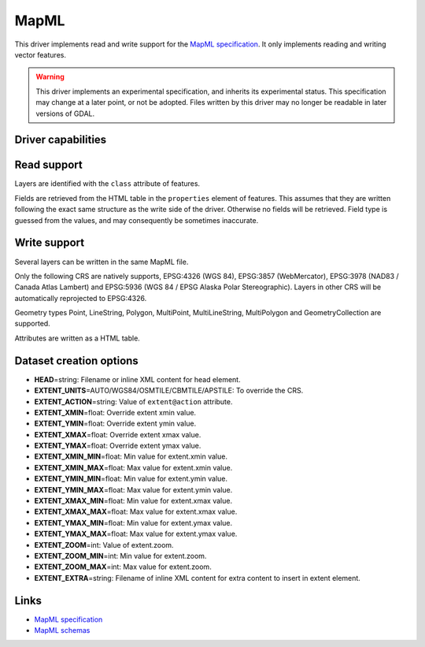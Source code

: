 .. _vector.mapml:

MapML
=====

.. versionadded:: 3.1

.. shortname:: MapML

.. built_in_by_default::

This driver implements read and write support for the
`MapML specification <https://maps4html.org/MapML/spec>`_.
It only implements reading and writing vector features.

.. warning::

    This driver implements an experimental specification, and inherits its
    experimental status. This specification may change at a later point, or not
    be adopted. Files written by this driver may no longer be readable in later
    versions of GDAL.


Driver capabilities
-------------------

.. supports_create::

.. supports_georeferencing::

.. supports_virtualio::

Read support
------------

Layers are identified with the ``class`` attribute of features.

Fields are retrieved from the HTML table in the ``properties`` element of
features. This assumes that they are written following the exact same structure
as the write side of the driver. Otherwise no fields will be retrieved.
Field type is guessed from the values, and may consequently be sometimes inaccurate.

Write support
-------------

Several layers can be written in the same MapML file.

Only the following CRS are natively supports, EPSG:4326 (WGS 84),
EPSG:3857 (WebMercator), EPSG:3978 (NAD83 / Canada Atlas Lambert) and
EPSG:5936 (WGS 84 / EPSG Alaska Polar Stereographic). Layers in other CRS
will be automatically reprojected to EPSG:4326.

Geometry types Point, LineString, Polygon, MultiPoint, MultiLineString,
MultiPolygon and GeometryCollection are supported.

Attributes are written as a HTML table.

Dataset creation options
------------------------

-  **HEAD**\ =string: Filename or inline XML content for head element.
-  **EXTENT_UNITS**\ =AUTO/WGS84/OSMTILE/CBMTILE/APSTILE: To override the CRS.
-  **EXTENT_ACTION**\ =string: Value of ``extent@action`` attribute.
-  **EXTENT_XMIN**\ =float: Override extent xmin value.
-  **EXTENT_YMIN**\ =float: Override extent ymin value.
-  **EXTENT_XMAX**\ =float: Override extent xmax value.
-  **EXTENT_YMAX**\ =float: Override extent ymax value.
-  **EXTENT_XMIN_MIN**\ =float: Min value for extent.xmin value.
-  **EXTENT_XMIN_MAX**\ =float: Max value for extent.xmin value.
-  **EXTENT_YMIN_MIN**\ =float: Min value for extent.ymin value.
-  **EXTENT_YMIN_MAX**\ =float: Max value for extent.ymin value.
-  **EXTENT_XMAX_MIN**\ =float: Min value for extent.xmax value.
-  **EXTENT_XMAX_MAX**\ =float: Max value for extent.xmax value.
-  **EXTENT_YMAX_MIN**\ =float: Min value for extent.ymax value.
-  **EXTENT_YMAX_MAX**\ =float: Max value for extent.ymax value.
-  **EXTENT_ZOOM**\ =int: Value of extent.zoom.
-  **EXTENT_ZOOM_MIN**\ =int: Min value for extent.zoom.
-  **EXTENT_ZOOM_MAX**\ =int: Max value for extent.zoom.
-  **EXTENT_EXTRA**\ =string: Filename of inline XML content for extra content to insert in extent element.

Links
-----

-  `MapML specification <https://maps4html.org/MapML/spec>`_
-  `MapML schemas <https://github.com/Maps4HTML/MapML/tree/gh-pages/schema>`_
